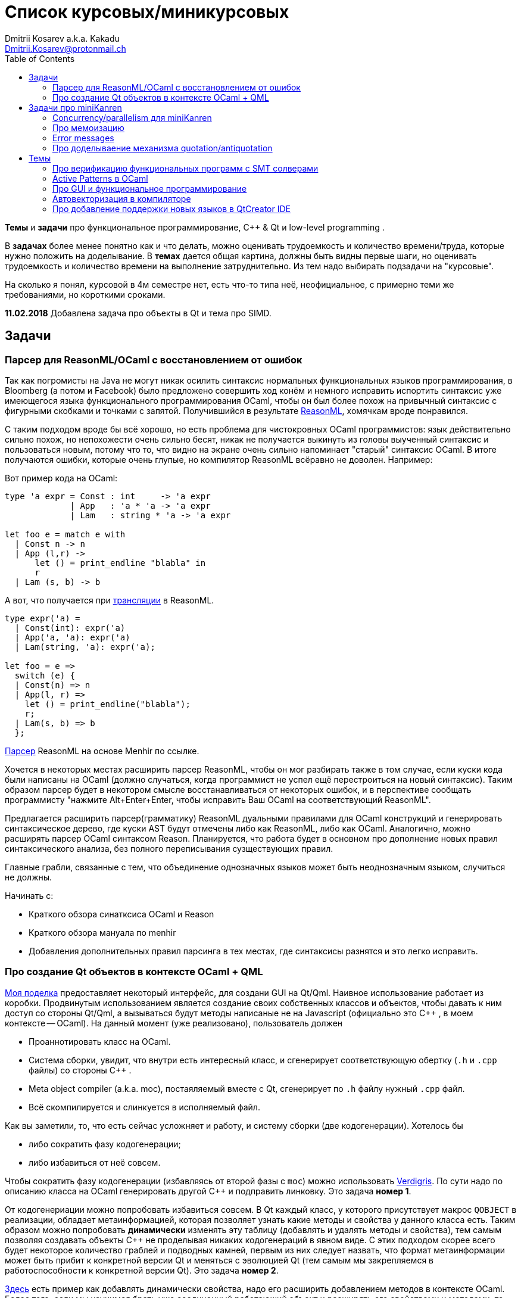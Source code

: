 :source-highlighter: pygments
:pygments-style: monokai
:local-css-style: pastie
:toc:

Список курсовых/миникурсовых
============================
:Author: Dmitrii Kosarev a.k.a. Kakadu
:email:  Dmitrii.Kosarev@protonmail.ch


*Темы* и *задачи* про функциональное программирование, С++ & Qt и low-level programming . 

В *задачах* более менее понятно как и что делать, можно оценивать трудоемкость и количество
времени/труда, которые нужно положить на доделывание. В *темах* дается общая картина, должны быть видны первые шаги, 
но оценивать трудоемкость и количество времени на выполнение затруднительно. Из тем надо выбирать подзадачи на "курсовые".

На сколько я понял, курсовой в 4м семестре нет, есть что-то типа неё, неофициальное, с примерно теми же требованиями, но 
короткими сроками.

*11.02.2018* Добавлена задача про объекты в Qt и тема про SIMD.


Задачи 
------

[[reasonml]]
Парсер для ReasonML/OCaml с восстановлением от ошибок
~~~~~~~~~~~~~~~~~~~~~~~~~~~~~~~~~~~~~~~~~~~~~~~~~~~~~

Так как погромисты на Java не могут никак осилить синтаксис нормальных функциональных языков программирования,
в Bloomberg (а потом и Facebook)
было предложено совершить ход конём и немного [.line-through]#исправить# испортить синтаксис уже имеющегося языка 
функционального программирования OCaml, чтобы он был более 
похож на привычный синтаксис с фигурными скобками и точками с запятой. Получившийся в результате https://reasonml.github.io/[ReasonML], 
хомячкам вроде понравился.

С таким подходом вроде бы всё хорошо, но есть проблема для чистокровных OCaml программистов: язык действительно сильно похож, но
непохожести очень сильно бесят, никак не получается выкинуть из головы выученный синтаксис и пользоваться новым, потому что то, что
видно на экране очень сильно напоминает "старый" синтаксис OCaml. В итоге получаются ошибки, которые очень глупые, но компилятор
ReasonML всёравно не доволен. Например:

Вот пример кода на OCaml:
[source,ocaml]
----
type 'a expr = Const : int     -> 'a expr
             | App   : 'a * 'a -> 'a expr
             | Lam   : string * 'a -> 'a expr
             
let foo e = match e with 
  | Const n -> n
  | App (l,r) -> 
      let () = print_endline "blabla" in
      r
  | Lam (s, b) -> b
----

А вот, что получается при https://reasonml.github.io/en/try[трансляции] в ReasonML.
[source,ocaml]
----
type expr('a) =
  | Const(int): expr('a)
  | App('a, 'a): expr('a)
  | Lam(string, 'a): expr('a);

let foo = e =>
  switch (e) {
  | Const(n) => n
  | App(l, r) =>
    let () = print_endline("blabla");
    r;
  | Lam(s, b) => b
  };

----

https://github.com/facebook/reason/blob/master/src/reason-parser/reason_parser.mly[Парсер] ReasonML на основе Menhir по ссылке.

Хочется в некоторых местах расширить парсер ReasonML, чтобы он мог разбирать также в том случае, если
куски кода были написаны на OCaml (должно случаться, когда программист не успел ещё перестроиться на новый синтаксис).
Таким образом парсер будет в некотором смысле восстанавливаться от некоторых ошибок, и в перспективе сообщать
программисту "нажмите Alt+Enter+Enter, чтобы исправить Ваш OCaml на соответствующий ReasonML".

Предлагается расширить парсер(грамматику) ReasonML дуальными правилами для OCaml конструкций и генерировать 
синтаксическое дерево, где куски AST будут отмечены либо как ReasonML, либо как OCaml. Аналогично, можно
расширять парсер OCaml синтаксом Reason. Планируется, что работа будет в основном про дополнение новых правил
синтаксического анализа, без полного переписывания сузществующих правил.

Главные грабли, связанные с тем, что объединение однозначных языков может быть неоднозначным языком, случиться не должны.


Начинать с:

* Краткого обзора синатксиса OCaml и Reason
* Краткого обзора мануала по menhir
* Добавления дополнительных правил парсинга в тех местах, где синтаксисы разнятся и это легко исправить.

Про создание Qt объектов в контексте OCaml + QML
~~~~~~~~~~~~~~~~~~~~~~~~~~~~~~~~~~~~~~~~~~~~~~~~

https://github.com/Kakadu/lablqml[Моя поделка] предоставляет некоторый интерфейс, для создани GUI на Qt/Qml. Наивное использование 
работает из коробки. Продвинутым использованием является создание своих собственных классов и объектов, чтобы давать к ним доступ
со стороны Qt/Qml, а вызываться будут методы написаные не на Javascript (официально это С++ , в моем контексте -- OCaml). На данный
момент (уже реализовано), пользователь должен 

* Проаннотировать класс на OCaml.
* Система сборки, увидит, что внутри есть интересный класс, и сгенерирует соответствующую обертку (`.h` и `.cpp` файлы) 
со стороны С++ .
* Meta object compiler (a.k.a. moc), постаяляемый вместе с Qt, сгенерирует по `.h` файлу нужный `.cpp` файл.
* Всё скомпилируется и слинкуется в исполняемый файл.

Как вы заметили, то, что есть сейчас усложняет и работу, и систему сборки (две кодогенерации). Хотелось бы

* либо сократить фазу кодогенерации;
* либо избавиться от неё совсем.

Чтобы сократить фазу кодогенерации (избавляясь от второй фазы с `moc`) можно использовать 
https://woboq.com/blog/verdigris-qt-without-moc.html[Verdigris]. 
По сути надо по описанию класса на OCaml генерировать другой С++ и подправить линковку. 
Это задача *номер 1*.

От кодогенериации можно попробовать избавиться совсем. В Qt каждый класс, у которого присутствует макрос
`QOBJECT` в реализации, обладает метаинформацией, которая позволяет узнать какие методы и свойства у данного класса есть.
Таким образом можно попробовать *динамически* изменять эту таблицу (добавлять и удалять методы и свойства), тем самым позволяя 
создавать объекты C++ не проделывая никаких кодогенераций в явном виде. С этих подходом скорее всего будет некоторое количество
граблей и подводных камней, первым из них следует назвать, что формат метаинформации может быть прибит к конкретной версии Qt
и меняться с эволюцией Qt (тем самым мы закрепляемся в работоспособности к конкретной версии Qt). Это задача *номер 2*. 

https://machinekoder.com/creating-qml-properties-dynamically-runtime-c/[Здесь] есть пример как добавлять динамически свойства,
надо его расширить добавлением методов в контексте OCaml. Более того, если мы научимся брать уже соединенный работающий
объект и расширять его свойствами и методами, то мы получим то, что в Javascript называется 
https://medium.com/javascript-scene/functional-mixins-composing-software-ffb66d5e731c[functional mixins].

Задача подразумевает некоторое взаимодействие и с OCaml, и c C/C++ . Взаимодействие с C сейчас сделано наивно, но можно
попробовать воспользоваться чем-то https://arxiv.org/pdf/1812.04905.pdf[более высокоуровневым] от создателя биндингов 
OCaml к QtWidgets.


Задачи про miniKanren
---------------------

У нас в лаборатории есть некоторая "тусовка" на тему реляционного (логического) программирования на 
http://minikanren.org/[miniKanren]. Если кратко,
то это DSL, чтобы относительно естественно решать переборные задачи, например, "перебери мне все программы, и дай те, которые
возвращают свой текст". Есть ещё своя реализация miniKanren, которая называется https://github.com/dboulytchev/ocanren[OCanren], 
на функциональном языке программирования 
OCaml (он более дружелюбен к новичку, чем Haskell, ИМХО, конечно же).

Скажу сразу, miniKanren -- это околонаучная штука на любителя.

Concurrency/parallelism для miniKanren
~~~~~~~~~~~~~~~~~~~~~~~~~~~~~~~~~~~~~~

Полный перебор жутко тормозит по определению, а его мы пока запускаем только на одном ядре. Хотелось бы поставить эксперимент
с использованием concurrency, которая есть в "изкоробочном" компиляторе OCaml. А затем, если всё продолжит работать правильно,
то воспользоваться неофициальной версией компилятора multicore OCaml (она в разработке). Они там сделали что-то прикольное с 
использованием algebraic effects и утверждают, что API многопоточности гораздо адекватнее, чем в Java. Я не проверял и поверил
товарищам из английского Cambridge на слово.

Заранее отвечаю на вопрос с попыткой развести срач. Python.

Про мемоизацию
~~~~~~~~~~~~~~

Женя делал tabling (мемоизацию для логического программирования) для OCanren некоторым способом, но есть ещё и другой. Разумеется,
всё придумали до нас, и нужно только прочитать и реализовать. Нужно прочитать Substitution Tree Indexing by Peter Graph. 
У меня была PDFка, если надо будет -- перешлю.


Error messages
~~~~~~~~~~~~~~

Когда мы адаптировали miniKanren c нетипизированного Scheme на строго статически типизированный OCaml у нас получились довольно длинные типы,
которые неудобно читать в тексте сообщений об ошибках компиляции. Хочется сделать плагин к компиялтору, который будет преобразовывать 
сообщения об ошибках в более специфичный для miniKanren вид. В самом компиляторе уже есть плагины 
(https://caml.inria.fr/pub/docs/manual-ocaml/plugins.html[мануал]), которые позволяют добавлять хуки кое-куда, но не туда куда нам надо. 
Нужно докрутить хуки, чтобы можно было видоизменять сообщения об ошибках на более читаемые для предметной области.


//Синтаксические расширения для OCanren
//~~~~~~~~~~~~~~~~~~~~~~~~~~~~~~~~~~~~~

Про доделываение механизма quotation/antiquotation
~~~~~~~~~~~~~~~~~~~~~~~~~~~~~~~~~~~~~~~~~~~~~~~~~~

У нас есть проект https://github.com/Kakadu/GT/tree/ppx[GT], про генерацию кода (код представляется как AST) по объявлениям типов. 
В нём поддерживается работа с AST OCaml (a.k.a. PPX),
 а также с несколько устаревшей AST Camlp5. И для той и другой штуки существуют механизмы quotation/antiquotation, но каждая реализация
работает со своим видом синтаксического дерева и не совместима с другим видом синтаксического дерева. 
Поэтому в GT мы вынуждены генерировать синтаксические деервья (т.е. код) без quotations, а с использованием банальных вызовов функций 
конструирования, что очень неудобно.

Предлагается посмотреть на то, как сделан https://github.com/ocaml-ppx/ppxlib/blob/master/metaquot/ppxlib_metaquot.ml[механизм quotation] для PPX, 
почитать https://github.com/ocaml-ppx/ppx_tools/blob/master/ppx_metaquot.ml[README] и сделать клон, который

* генерирует не какое-то AST, а вызовы https://github.com/Kakadu/GT/blob/ppx/common/GTHELPERS_sig.ml[функций], 
которые генерируют AST. Так мы сможем подменять реализации и получать генерацию разного вида AST
* понять как устроен metaquot и может быть поддержать неподдержанные синтаксические конструкции: например сейчас никак нельзя использовать quoataiton
для классов и объектов


Темы
----


Про верификацию функциональных программ с SMT солверами
~~~~~~~~~~~~~~~~~~~~~~~~~~~~~~~~~~~~~~~~~~~~~~~~~~~~~~~

Очень непрактичная тема, потому что в функциональных программах багов нет. :)

И да, это не верификация в стиле Coq.

Когда пытаются сделать верификатор языка, первым вопросом встает дилемма: будем мы делать верификатор какого-то ограниченного
искусственного языка программировния с минимальным набором фич, или мы возьмем какой-нибудь существующий практичный язык программирования
и сделаем верификацию для него?

Плюсы первого случая в том, что набор фич, которые нужно поддержать мал и известен заранее, т.е. виден конец 
задачи и работа может планироваться. Недостатком первого подхода является то, что даже если верификатор будет работать хорошо, то он бесполезен
в том смысле, что его нельзя натравить на программу из реального мира. Инкрементальное добавление фич в язык может оказаться трудной задачей 
по нескольким причинам: 

*  Их нужно добавить очень много, чтобы получилось что-то соответсвующее реальному языку. 
* Нужно планировать новые фичи, чтобы не приходилось всё переписывать. В некотором смысле список фич, которыми будем расширять, должен быть известен заранее.
* Добавление одной 
"неправильной" фичи, может сделать задачу верификации неразрешимой. Другими словами приблизиться к концу и доделать может не хватить
сил по объективным и субъективным причинам. Подход к верификации может оказаться полностью несостоятельным в самом конце, когда 
появится фича, которую невозможно поддержать при данном подходе

Другой подход, заключающийся в верификации реального языка программирования, имеет другие проблемы

* Очень часто надо будет поддержать _все_ фичи языка до конца, потому что даже стандартная библиотека использует все фичи (потому что может).
Т.е. нет никакой промежуточной точки, что сказать, что мы решили задачу частично
* Практические языки очень богаты, поэтому это просто уйма работы. К тому же арифметика указателей это жуткая боль для верифицирования, 
много где она есть, но лучше бы её не было.
* Практические языки дизайнились как попало, так что поприветсвуйте кучу странных граблей, когда в С# у значения _null_ нет типа от слова совсем.

На 4м этаже бойцы занимаются верификаций с SMT солверами языка C# и имеют там некоторые неразрешимые проблемы. Хочется сделать верификацию языка,
который адекватно задизайнен (в отличие от C#), а именно Haskell или OCaml. Ожидается, что это должно быть лучше C# потому что

* язык адекватный и поменьше.
* меньше программ с присваиванием -- меньше проблем с верификацией. 
* Кучу алгебраических типов верифицировать должны быть проще, чем кучу объектов. В SMT солверах уже есть процедуры для верификации в присутствии 
алгебраических типов.

Замечание: OCaml можно заменить на Haskell. Просто первый и компилятор его я знаю лучше и больше смогу помочь.

Замечание: Задача чрезвычайно [.line-through]#сложная# интересная.

Milestone номер какой-то (к чему пока надо стремиться). Чтобы программа

[source,haskell]
----------------
add x y = x+y
iter f s n | n<0 = s
iter f s n       = f n (iter f s (n-1))
----------------

превращалась в формулы (в синтаксисе SMT2lib)

[source,lisp]
-------------
(rule (=> (= z (+ x y))
          (add x y z )
))

(rule (=> (and (<= n 0)
               (= m s))
          (iter f s n m)
))

(rule (=> (and (> n 0)
               (iter f s (- n 1) p )
               (f n p m))
          (iter f s n m))
-------------

Всё можно делать в лоб, но если очень хочется, то можно и что-то почитать: https://github.com/ksluckow/awesome-symbolic-execution[раз] и https://github.com/season-lab/survey-symbolic-execution[два].

Active Patterns в OCaml
~~~~~~~~~~~~~~~~~~~~~~~

В Haskell они есть (называются Pattern Synonyms), в F# -- тоже, а в OCaml непорядок.

Задача изначально появилась в https://github.com/ocamllabs/compiler-hacking/wiki/Add-a-%22with%22-syntax-for-patterns[Кембридже]. 
По ссылке есть описание поддержки не их, но сходной фичи; написано в каком порядке что делать, чтобы начать приближаться к Active Pattern'ам.
Иными словами задачи разбивается на две связанные

* With syntax for patterns
* Pattern Synonyms a.k.a. Active Patterns

Про OCaml можно спрашивать людей на https://discuss.ocaml.org/[форуме] или в https://discordapp.com/invite/cCYQbqN[Discord].

Формально это сделано в F\# и Haskell, почитать формальный текст можно 
https://web.engr.oregonstate.edu/~erwig/papers/PGandTP_Haskell00.pdf[тут] и 
https://www.microsoft.com/en-us/research/wp-content/uploads/2016/08/pattern-synonyms-Haskell16.pdf[тут].


Про GUI и функциональное программирование
~~~~~~~~~~~~~~~~~~~~~~~~~~~~~~~~~~~~~~~~~

Вообще, проектирование GUI можно делать двумя разными способами: можно делать GUI на том же языке, что и бизнес-логику, а можно разносить в несколько языков.
Преимуществом первого подхода является то, что разработка ведется на одном и том же языке (не надо учить ничего нового лишнего). Недостатком первого
и преимуществом второго подходов является то, что у нас появляется некоторый DSL для проектирования GUI. Этот DSL удобнее чем просто писать код: создавать
объекты-кнопочки и складывать их в контейнеры (кто делал GUI на Java+Swing, тот меня поймет).

В мире GUI интерфейсы фреймворки эволюционировали большую часть времени только в рамках объектно-ориентированной парадигмы (хотя в 
последнее время в моду вошла реактивность). Поэтому, большинство крутых GUI фреймворков делалось для С\++ и подобных языков. Функциональным
языкам оставалось налаживать взаимодействие с писаными на C++ классами, чтобы элементы управления можно было создавать из кода на 
OCaml/Haskell. В результате получились биндинги к Tck/Tk, GTK+, которые выглядят так же отвратительно как Swing в Java. Создавать
GUI фреймворки только для функциональных языков являлось непрактичным.

В нулевых-десятых годах появились способы проектирования GUI, которые не так явно завязаны на использовании ООП, они предлагают 
в том числе DSL
для проектирования GUI и подерживают аппаратно ускоренный рендеринг через OpenGL. Примерами могут быть WPF, JavaFX и 
https://qmlbook.github.io/[Qt/QML].  Лично 
я https://github.com/Kakadu/lablqml[занимался]
созданием библиотеки для использования Qt/Qml для OCaml. По сути QML является языком разметки GUI с поддержкой реактивного программирования, и скриптов 
на Javascript, чтобы делать простые действия в GUI (например менять цвет чего-то там в зависимости от выбранного в ComboBox). Бизнес-логика,
от которой требуется надежность и производительность (чатайте, типобезопасность и скорость), по задумке Qtшников должна писться на С++ и легко 
интегрироваться с Qt/Qml. 

Поделку про OCaml и Qt/QML я сделал, но она не была оценена по достоинству у сообщества камлистов, я полагаю потому, что статически типизированные
программисты априори с подозрением смотрят на плохотипизированный скрипт внутри Qt/QML.

Также, говоря про GUI, нельзя не упомянуть веб и браузеры. Javascript захватил мир веба по историческому недоразумению; народ плачет, плюется,
но продолжает есть кактус, потому что поделки в стиле TypeScript с gradual typing на борту как-то не взлетают. Но программы на Javascript как-то
делаются и кое-как работают. Сейчас движки для создания приложений на основе Javascript и движка HTML страниц (читайте, Electron) заползают и
на десктоп, поэтому мы радостно наблюдаем как Discord, банальный групповой чатик, зависает с пожиранием гигабайта оперативы.

Пару лет назад появился ещё один способ для типобезопасного программирования для web, а именно, https://reasonml.github.io/[ReasonML], 
который является

* языком OCaml, который прозрачно компилируется в Javascript
* языком OCaml с "испорченным" синтаксисом: фигурные скобочки возле каждого объявления функции, как в Javascript; 
некаррированный синтаксис для вызова функций (с кучей ненужных скобочек и запятых), как в Javascript; объекты с синтаксисом как 
Javascript; изкоробочной поддержкой библотеки дизайна компонент интерфейсов React (от Facebook). Короче, всё чтобы хомячки из Javascript приняли новый язык. и они походу его действительно принимают.

Теперь стоит сказать про новоиспеченный проект https://github.com/revery-ui/revery[Revery], где народ на ReasonML делает новый 
(ещё один новый с нуля, Карл!) фреймворк
для клепания GUI, с блекджеком, OpenGL и реактивным программированием. Мотивацией служит отказ от Electron для создания шустрого 
легковесного кроссплатформенного тулкита. Это всё конечно логично, но давайте лучше 

* возьмем синтаксис ReasonML;
* HTML+ReactJs синтаксис будем транслировать в компоненты Qt/Qml;
* OCaml/ReasonML логику будем транслировать в Javascript (ReasonML уже умеет это делать);
* автоматически получить возможность линковаться с большим количество проектов, которые уже сделаны в инфраструктуре Qt;
* PROFIT.

Сейчас Revery на уровне синтаксического дерева транслирует синтаксис HTML в отрисовку GUI. Хочется поставить эксперимент, чтобы
HTML/ReactJs компоненты транслировались в Qt/Qml, всё линковалось и запускалось.

Первый milestone. Все HTML-like конструкции `<view бла-бла> бла-бла</view>` должны транслироваться в отрисовку Qt/QML окошка с "Hello world". Функция
`UI.start` должно просто показывать это новое окошко.


Автовекторизация в компиляторе
~~~~~~~~~~~~~~~~~~~~~~~~~~~~~~

Тема для инетерсующихся ассемблером

В компиляторе OCaml, на сколько я знаю, с автовекторизацией SIMD дела обстоят никак. 
https://github.com/ocaml/ocaml/blob/trunk/asmcomp/x86_ast.mli#L97[Вот тут] те инстукции, которые компилятор знает.
Предлагается найти какие-нибудь примеры, где SIMD дает прирост производительности. И наладить автовекторизацию.

Вон некоторые реализации JVM умеют это делать при JITтинги, чем мы хуже?


Вот какие-то ссылки

https://news.ycombinator.com/item?id=12352959[Does a compiler use all x86 instructions?]

https://www.agner.org/optimize/optimizing_assembly.pdf

https://www.felixcloutier.com/x86/index.html[Список инструкций]

https://blog.janestreet.com/what-is-gained-and-lost-with-63-bit-integers/

https://github.com/OpenDreamKit/OpenDreamKit/issues/118[Write an assembly superoptimiser supporting AVX and upcoming Intel processor extensions for the MPIR library and optimise MPIR for modern processors]

https://dl.acm.org/citation.cfm?id=3306172[Про автовекторизацию в LLVM]

Про добавление поддержки новых языков в QtCreator IDE
~~~~~~~~~~~~~~~~~~~~~~~~~~~~~~~~~~~~~~~~~~~~~~~~~~~~~

Начиная с https://code.qt.io/cgit/qt-creator/qt-creator.git/tree/dist/changes-4.8.0.md?h=4.8#n24[версии 4.8], в QtCreator 
завезли поддержку Lnaguage Server Protocol и это означает, что теперь можно малой кровью полчать плагины для языков,
подсоединяя бэкэнды для https://github.com/freebroccolo/ocaml-language-server[OCaml], 
https://github.com/jaredly/reason-language-server[ReasonML] или https://github.com/haskell/haskell-ide-engine#haskell-ide-engine-hie[Haskell]

Берите функциональный язык, который нравится и делайте.

На вопрос "почему QtCreator?" надо рассказываться про прожорливость IDE на базе Electron (Atom, VsCode), 
криворукость горячих клавиш в Emacs и быть готовым учавствовать в сраче.

